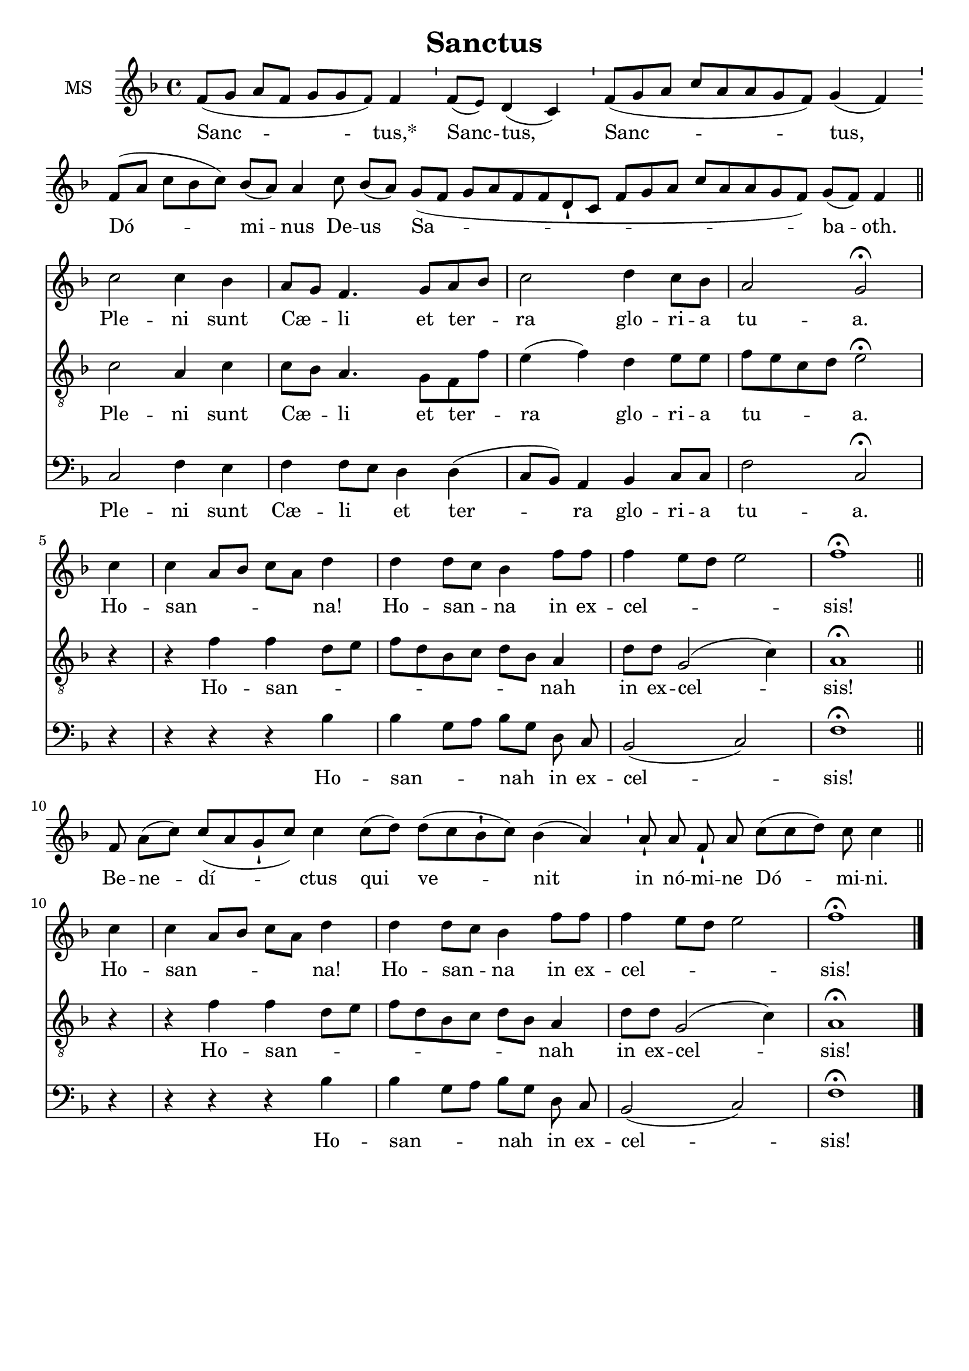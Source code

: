 \version "2.18.2"
\language "italiano"

% 
\header {
 title = "Sanctus"

  % Supprimer le pied de page par défaut
  tagline = ##f
}

global = {
  \key fa \major
  \time 4/4
}
\paper {
 #(include-special-characters)
}

mezzoSopranoVoice = \relative do' {
  \global
  \dynamicUp
  \cadenzaOn
  % En avant la musique !
   fa8[( sol8] la8[ fa8] sol8[ sol8 \tiny fa8)] \normalsize fa4
%2
 \bar "'"
%3
 fa8[( \tiny mi8)] \normalsize re4( do4)
%4
 \bar "'"
%5
 fa8[( sol8 la8] do8[ la8 la8 sol8 fa8)] sol4( fa4)
%6
 \bar "'"
%7
 fa8[( la8] do8[ sib8 do8)] sib8[( la8)] la4
%8
 do8 sib8[( la8)]
%9
 sol8[( fa8] sol8[ la8 fa8 fa8 re8-! do8] fa8[ sol8 la8] do8[ la8 la8 sol8 fa8)] sol8[( fa8)] fa4 \bar "|"
 \break
 \cadenzaOff
 %\key fa \major
\bar "||" do'2 do4 sib la8 sol fa4. sol8 la sib do2 re4 do8 sib la2 sol2 \fermata \break
 \partial 4 do4 do la8 sib do la re4 re re8 do sib4 fa'8 fa fa4 mi8 re mi2 fa1\fermata
 \bar "||"
 \break
 \cadenzaOn
 fa,8 la8[( do8)] do8[( la8 sol8-! do8)] do4

 do8[( re8)]

 re8[( do8 sib8-! do8)] sib4( la4)

 \bar "'"

 la8-!

 la8 fa8-! la8

 do8[( do8 re8)] do8 do4

 \bar "||"
\break \cadenzaOff
 \partial 4 do4 do la8 sib do la re4 re re8 do sib4 fa'8 fa fa4 mi8 re mi2 fa1\fermata
\bar "|."}

verseMezzoSopranoVoice = \lyricmode {
  Sanc -- tus,*  Sanc -- tus, Sanc -- tus, Dó -- mi -- nus De -- us Sa -- ba -- oth.
  Ple -- ni sunt Cæ -- _  li et ter -- _ ra glo -- ri -- a tu -- a.
  Ho -- san -- _ _ _ _ na! Ho -- san -- _ na in ex -- cel -- _ _ _ sis!
  Be -- ne -- dí -- ctus qui ve -- nit in

nó -- mi -- ne

Dó -- mi -- ni.
  Ho -- san -- _ _ _ _ na! Ho -- san -- _ na in ex -- cel -- _ _ _ sis!

}

tenorVoice = \relative do' {
  \global
  \dynamicUp
  % En avant la musique !
s1*7 s4 s8
%\key fa \major
do2 la4 do do8sib la4. sol8 fa fa' mi4 (fa) re mi8 mi fa mi do re mi2 \fermata \break
r4 r4 fa fa re8 mi fa re sib do re sib la4 re8 re sol,2 (do4) la1 \fermata
s1*3 s2 s8
r4 r4 fa' fa re8 mi fa re sib do re sib la4 re8 re sol,2 (do4) la1 \fermata
}

verseTenorVoice = \lyricmode {
  % Ajouter ici des paroles.
  Ple -- ni sunt Cæ -- _  li et ter -- _ ra glo -- ri -- a tu -- _ _ _ a.
  Ho -- san -- _ _ _ _ _ _ _ _ nah in ex -- cel -- sis!
  Ho -- san -- _ _ _ _ _ _ _ _ nah in ex -- cel -- sis!
}

bassVoice = \relative do {
  \global
  \dynamicUp
  % En avant la musique !
s1*7 s4 s8
do2 fa4 mi fa fa8 mi re4 re (do8 sib) la4 sib do8 do fa2 do2 \fermata
\autoBeamOff
r4 r  r r sib' sib sol8 [la] sib [sol] re do sib2 (do) fa1\fermata
s1*3 s2 s8
r4 r  r r sib sib sol8 [la] sib [sol] re do sib2 (do) fa1\fermata

}

verseBassVoice = \lyricmode {
  % Ajouter ici des paroles.
Ple -- ni sunt Cæ -- li _ et ter -- ra glo -- ri -- a tu -- a.
Ho -- san -- _ nah in ex -- cel -- sis!
Ho -- san -- _ nah in ex -- cel -- sis!
}

mezzoSopranoVoicePart = \new Staff \with {
  instrumentName = "MS"
  midiInstrument = "choir aahs"
} { \mezzoSopranoVoice }
\addlyrics { \verseMezzoSopranoVoice }

tenorVoicePart = \new Staff \with {
  instrumentName = "Ténor"
  midiInstrument = "choir aahs"
} { \clef "treble_8" \tenorVoice }
\addlyrics { \verseTenorVoice }

bassVoicePart = \new Staff \with {
  instrumentName = "Basse"
  midiInstrument = "choir aahs"
} { \clef bass \bassVoice }
\addlyrics { \verseBassVoice }

\score {
  <<
    \mezzoSopranoVoicePart
    \tenorVoicePart
    \bassVoicePart
  >>
  \layout {
		  \context {
		    \Staff \RemoveEmptyStaves
		    \override VerticalAxisGroup #'remove-first = ##t
  }}
  \midi {
    \tempo 4=100
  }
}

